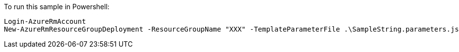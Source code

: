 To run this sample in Powershell:

    Login-AzureRmAccount
    New-AzureRmResourceGroupDeployment -ResourceGroupName "XXX" -TemplateParameterFile .\SampleString.parameters.json -TemplateFile .\SampleString.json
